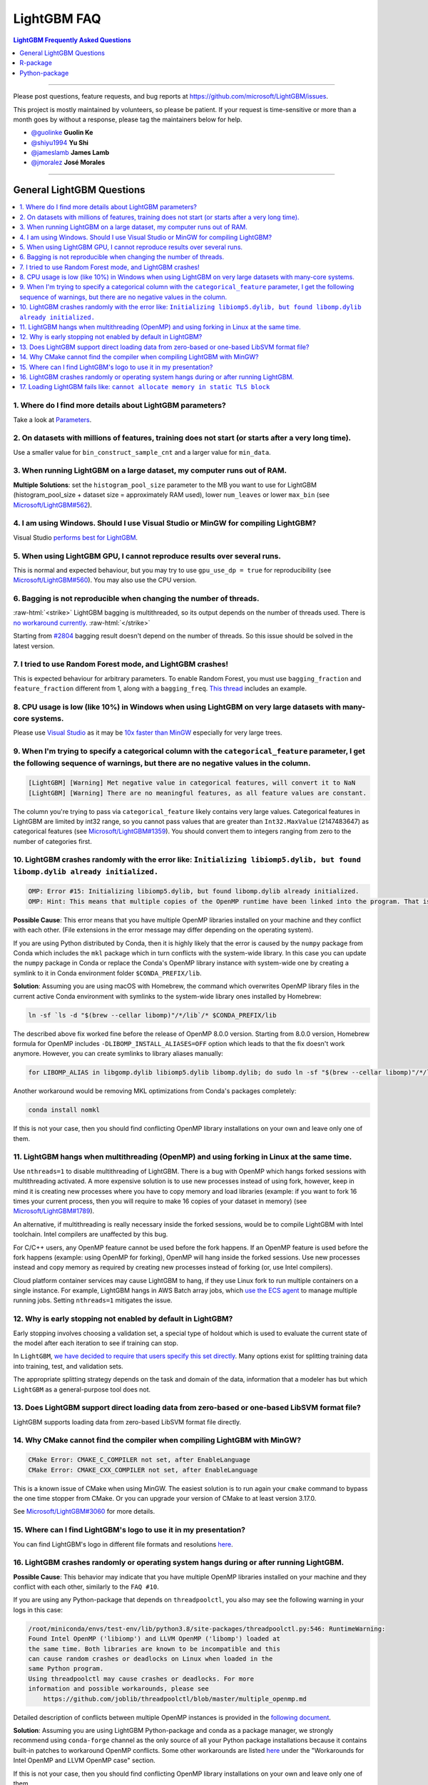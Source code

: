 .. role:: raw-html(raw)
    :format: html

LightGBM FAQ
############

.. contents:: LightGBM Frequently Asked Questions
    :depth: 1
    :local:
    :backlinks: none

------

Please post questions, feature requests, and bug reports at https://github.com/microsoft/LightGBM/issues.

This project is mostly maintained by volunteers, so please be patient.
If your request is time-sensitive or more than a month goes by without a response, please tag the maintainers below for help.

-  `@guolinke <https://github.com/guolinke>`__ **Guolin Ke**
-  `@shiyu1994 <https://github.com/shiyu1994>`__ **Yu Shi**
-  `@jameslamb <https://github.com/jameslamb>`__ **James Lamb**
-  `@jmoralez <https://github.com/jmoralez>`__ **José Morales**

--------------

General LightGBM Questions
==========================

.. contents::
    :local:
    :backlinks: none

1. Where do I find more details about LightGBM parameters?
----------------------------------------------------------

Take a look at `Parameters <./Parameters.rst>`__.

2. On datasets with millions of features, training does not start (or starts after a very long time).
-----------------------------------------------------------------------------------------------------

Use a smaller value for ``bin_construct_sample_cnt`` and a larger value for ``min_data``.

3. When running LightGBM on a large dataset, my computer runs out of RAM.
-------------------------------------------------------------------------

**Multiple Solutions**: set the ``histogram_pool_size`` parameter to the MB you want to use for LightGBM (histogram\_pool\_size + dataset size = approximately RAM used),
lower ``num_leaves`` or lower ``max_bin`` (see `Microsoft/LightGBM#562 <https://github.com/microsoft/LightGBM/issues/562>`__).

4. I am using Windows. Should I use Visual Studio or MinGW for compiling LightGBM?
----------------------------------------------------------------------------------

Visual Studio `performs best for LightGBM <https://github.com/microsoft/LightGBM/issues/542>`__.

5. When using LightGBM GPU, I cannot reproduce results over several runs.
-------------------------------------------------------------------------

This is normal and expected behaviour, but you may try to use ``gpu_use_dp = true`` for reproducibility
(see `Microsoft/LightGBM#560 <https://github.com/microsoft/LightGBM/pull/560#issuecomment-304561654>`__).
You may also use the CPU version.

6. Bagging is not reproducible when changing the number of threads.
-------------------------------------------------------------------

:raw-html:`<strike>`
LightGBM bagging is multithreaded, so its output depends on the number of threads used.
There is `no workaround currently <https://github.com/microsoft/LightGBM/issues/632>`__.
:raw-html:`</strike>`

Starting from `#2804 <https://github.com/microsoft/LightGBM/pull/2804>`__ bagging result doesn't depend on the number of threads.
So this issue should be solved in the latest version.

7. I tried to use Random Forest mode, and LightGBM crashes!
-----------------------------------------------------------

This is expected behaviour for arbitrary parameters. To enable Random Forest,
you must use ``bagging_fraction`` and ``feature_fraction`` different from 1, along with a ``bagging_freq``.
`This thread <https://github.com/microsoft/LightGBM/issues/691>`__ includes an example.

8. CPU usage is low (like 10%) in Windows when using LightGBM on very large datasets with many-core systems.
------------------------------------------------------------------------------------------------------------

Please use `Visual Studio <https://visualstudio.microsoft.com/downloads/>`__
as it may be `10x faster than MinGW <https://github.com/microsoft/LightGBM/issues/749>`__ especially for very large trees.

9. When I'm trying to specify a categorical column with the ``categorical_feature`` parameter, I get the following sequence of warnings, but there are no negative values in the column.
----------------------------------------------------------------------------------------------------------------------------------------------------------------------------------------

.. code-block:: console

   [LightGBM] [Warning] Met negative value in categorical features, will convert it to NaN
   [LightGBM] [Warning] There are no meaningful features, as all feature values are constant.

The column you're trying to pass via ``categorical_feature`` likely contains very large values.
Categorical features in LightGBM are limited by int32 range,
so you cannot pass values that are greater than ``Int32.MaxValue`` (2147483647) as categorical features (see `Microsoft/LightGBM#1359 <https://github.com/microsoft/LightGBM/issues/1359>`__).
You should convert them to integers ranging from zero to the number of categories first.

10. LightGBM crashes randomly with the error like: ``Initializing libiomp5.dylib, but found libomp.dylib already initialized.``
-------------------------------------------------------------------------------------------------------------------------------

.. code-block:: console

   OMP: Error #15: Initializing libiomp5.dylib, but found libomp.dylib already initialized.
   OMP: Hint: This means that multiple copies of the OpenMP runtime have been linked into the program. That is dangerous, since it can degrade performance or cause incorrect results. The best thing to do is to ensure that only a single OpenMP runtime is linked into the process, e.g. by avoiding static linking of the OpenMP runtime in any library. As an unsafe, unsupported, undocumented workaround you can set the environment variable KMP_DUPLICATE_LIB_OK=TRUE to allow the program to continue to execute, but that may cause crashes or silently produce incorrect results. For more information, please see http://www.intel.com/software/products/support/.

**Possible Cause**: This error means that you have multiple OpenMP libraries installed on your machine and they conflict with each other.
(File extensions in the error message may differ depending on the operating system).

If you are using Python distributed by Conda, then it is highly likely that the error is caused by the ``numpy`` package from Conda which includes the ``mkl`` package which in turn conflicts with the system-wide library.
In this case you can update the ``numpy`` package in Conda or replace the Conda's OpenMP library instance with system-wide one by creating a symlink to it in Conda environment folder ``$CONDA_PREFIX/lib``.

**Solution**: Assuming you are using macOS with Homebrew, the command which overwrites OpenMP library files in the current active Conda environment with symlinks to the system-wide library ones installed by Homebrew:

.. code-block:: bash

   ln -sf `ls -d "$(brew --cellar libomp)"/*/lib`/* $CONDA_PREFIX/lib

The described above fix worked fine before the release of OpenMP 8.0.0 version.
Starting from 8.0.0 version, Homebrew formula for OpenMP includes ``-DLIBOMP_INSTALL_ALIASES=OFF`` option which leads to that the fix doesn't work anymore.
However, you can create symlinks to library aliases manually:

.. code-block:: bash

   for LIBOMP_ALIAS in libgomp.dylib libiomp5.dylib libomp.dylib; do sudo ln -sf "$(brew --cellar libomp)"/*/lib/libomp.dylib $CONDA_PREFIX/lib/$LIBOMP_ALIAS; done

Another workaround would be removing MKL optimizations from Conda's packages completely:

.. code-block:: bash

    conda install nomkl

If this is not your case, then you should find conflicting OpenMP library installations on your own and leave only one of them.

11. LightGBM hangs when multithreading (OpenMP) and using forking in Linux at the same time.
--------------------------------------------------------------------------------------------

Use ``nthreads=1`` to disable multithreading of LightGBM. There is a bug with OpenMP which hangs forked sessions
with multithreading activated. A more expensive solution is to use new processes instead of using fork, however,
keep in mind it is creating new processes where you have to copy memory and load libraries (example: if you want to
fork 16 times your current process, then you will require to make 16 copies of your dataset in memory)
(see `Microsoft/LightGBM#1789 <https://github.com/microsoft/LightGBM/issues/1789#issuecomment-433713383>`__).

An alternative, if multithreading is really necessary inside the forked sessions, would be to compile LightGBM with
Intel toolchain. Intel compilers are unaffected by this bug.

For C/C++ users, any OpenMP feature cannot be used before the fork happens. If an OpenMP feature is used before the
fork happens (example: using OpenMP for forking), OpenMP will hang inside the forked sessions. Use new processes instead
and copy memory as required by creating new processes instead of forking (or, use Intel compilers).

Cloud platform container services may cause LightGBM to hang, if they use Linux fork to run multiple containers on a
single instance. For example, LightGBM hangs in AWS Batch array jobs, which `use the ECS agent
<https://aws.amazon.com/batch/faqs>`__ to manage multiple running jobs. Setting ``nthreads=1`` mitigates the issue.

12. Why is early stopping not enabled by default in LightGBM?
-------------------------------------------------------------

Early stopping involves choosing a validation set, a special type of holdout which is used to evaluate the current state of the model after each iteration to see if training can stop.

In ``LightGBM``, `we have decided to require that users specify this set directly <./Parameters.rst#valid>`_. Many options exist for splitting training data into training, test, and validation sets.

The appropriate splitting strategy depends on the task and domain of the data, information that a modeler has but which ``LightGBM`` as a general-purpose tool does not.

13. Does LightGBM support direct loading data from zero-based or one-based LibSVM format file?
----------------------------------------------------------------------------------------------

LightGBM supports loading data from zero-based LibSVM format file directly.

14. Why CMake cannot find the compiler when compiling LightGBM with MinGW?
--------------------------------------------------------------------------

.. code-block:: bash

    CMake Error: CMAKE_C_COMPILER not set, after EnableLanguage
    CMake Error: CMAKE_CXX_COMPILER not set, after EnableLanguage

This is a known issue of CMake when using MinGW. The easiest solution is to run again your ``cmake`` command to bypass the one time stopper from CMake. Or you can upgrade your version of CMake to at least version 3.17.0.

See `Microsoft/LightGBM#3060 <https://github.com/microsoft/LightGBM/issues/3060#issuecomment-626338538>`__ for more details.

15. Where can I find LightGBM's logo to use it in my presentation?
------------------------------------------------------------------

You can find LightGBM's logo in different file formats and resolutions `here <https://github.com/microsoft/LightGBM/tree/master/docs/logo>`__.

16. LightGBM crashes randomly or operating system hangs during or after running LightGBM.
-----------------------------------------------------------------------------------------

**Possible Cause**: This behavior may indicate that you have multiple OpenMP libraries installed on your machine and they conflict with each other, similarly to the ``FAQ #10``.

If you are using any Python-package that depends on ``threadpoolctl``, you also may see the following warning in your logs in this case:

.. code-block:: console

    /root/miniconda/envs/test-env/lib/python3.8/site-packages/threadpoolctl.py:546: RuntimeWarning:
    Found Intel OpenMP ('libiomp') and LLVM OpenMP ('libomp') loaded at
    the same time. Both libraries are known to be incompatible and this
    can cause random crashes or deadlocks on Linux when loaded in the
    same Python program.
    Using threadpoolctl may cause crashes or deadlocks. For more
    information and possible workarounds, please see
        https://github.com/joblib/threadpoolctl/blob/master/multiple_openmp.md

Detailed description of conflicts between multiple OpenMP instances is provided in the `following document <https://github.com/joblib/threadpoolctl/blob/master/multiple_openmp.md>`__.

**Solution**: Assuming you are using LightGBM Python-package and conda as a package manager, we strongly recommend using ``conda-forge`` channel as the only source of all your Python package installations because it contains built-in patches to workaround OpenMP conflicts. Some other workarounds are listed `here <https://github.com/joblib/threadpoolctl/blob/master/multiple_openmp.md>`__ under the "Workarounds for Intel OpenMP and LLVM OpenMP case" section.

If this is not your case, then you should find conflicting OpenMP library installations on your own and leave only one of them.

17. Loading LightGBM fails like: ``cannot allocate memory in static TLS block``
-------------------------------------------------------------------------------

When loading LightGBM, you may encounter errors like the following.

.. code-block:: console

   lib/libgomp.so.1: cannot allocate memory in static TLS block

This most commonly happens on aarch64 Linux systems.

``gcc``'s OpenMP library (``libgomp.so``) tries to allocate a small amount of static thread-local storage ("TLS")
when it's dynamically loaded.

That error can happen when the loader isn't able to find a large enough block of memory.

On aarch64 Linux, processes and loaded libraries share the same pool of static TLS,
which makes such failures more likely. See these discussions:

* https://bugzilla.redhat.com/show_bug.cgi?id=1722181#c6
* https://gcc.gcc.gnu.narkive.com/vOXMQqLA/failure-to-dlopen-libgomp-due-to-static-tls-data

If you are experiencing this issue when using the ``lightgbm`` Python-package, try upgrading
to at least ``v4.6.0``.

For older versions of the Python-package, or for other LightGBM APIs, this issue can
often be avoided by loading ``libgomp.so.1``. That can be done directly by setting environment
variable ``LD_PRELOAD``, like this:

.. code-block:: console

    export LD_PRELOAD=/root/miniconda3/envs/test-env/lib/libgomp.so.1

It can also be done indirectly by changing the order that other libraries are loaded
into processes, which varies by programming language and application type.

For more details, see these discussions:

* https://github.com/microsoft/LightGBM/pull/6654#issuecomment-2352014275
* https://github.com/microsoft/LightGBM/issues/6509
* https://maskray.me/blog/2021-02-14-all-about-thread-local-storage
* https://bugzilla.redhat.com/show_bug.cgi?id=1722181#c6

------

R-package
=========

.. contents::
    :local:
    :backlinks: none

1. Any training command using LightGBM does not work after an error occurred during the training of a previous LightGBM model.
------------------------------------------------------------------------------------------------------------------------------

In older versions of the R-package (prior to ``v3.3.0``), this could happen occasionally and the solution was to run ``lgb.unloader(wipe = TRUE)`` to remove all LightGBM-related objects. Some conversation about this could be found in `Microsoft/LightGBM#698 <https://github.com/microsoft/LightGBM/issues/698>`__.

That is no longer necessary as of ``v3.3.0``, and function ``lgb.unloader()`` has since been removed from the R-package.

2. I used ``setinfo()``, tried to print my ``lgb.Dataset``, and now the R console froze!
----------------------------------------------------------------------------------------

As of at least LightGBM v3.3.0, this issue has been resolved and printing a ``Dataset`` object does not cause the console to freeze.

In older versions, avoid printing the ``Dataset`` after calling ``setinfo()``.

As of LightGBM v4.0.0, ``setinfo()`` has been replaced by a new method, ``set_field()``.

3. ``error in data.table::data.table()...argument 2 is NULL``.
--------------------------------------------------------------

If you are experiencing this error when running ``lightgbm``, you may be facing the same issue reported in `#2715 <https://github.com/microsoft/LightGBM/issues/2715>`_ and later in `#2989 <https://github.com/microsoft/LightGBM/pull/2989#issuecomment-614374151>`_. We have seen that in some situations, using ``data.table`` 1.11.x results in this error. To get around this, you can upgrade your version of ``data.table`` to at least version 1.12.0.

4. ``package/dependency ‘Matrix’ is not available ...``
-------------------------------------------------------

In April 2024, ``Matrix==1.7-0`` was published to CRAN.
That version had a floor of ``R (>=4.4.0)``.
``{Matrix}`` is a hard runtime dependency of ``{lightgbm}``, so on any version of R older than ``4.4.0``, running ``install.packages("lightgbm")`` results in something like the following.

.. code-block:: text

    package ‘Matrix’ is not available for this version of R

To fix that without upgrading to R 4.4.0 or greater, manually install an older version of ``{Matrix}``.

.. code-block:: R

    install.packages('https://cran.r-project.org/src/contrib/Archive/Matrix/Matrix_1.6-5.tar.gz', repos = NULL)

------

Python-package
==============

.. contents::
    :local:
    :backlinks: none

1. ``Error: setup script specifies an absolute path`` when installing from GitHub using ``python setup.py install``.
--------------------------------------------------------------------------------------------------------------------

.. note::
    As of v4.0.0, ``lightgbm`` does not support directly invoking ``setup.py``.
    This answer refers only to versions of ``lightgbm`` prior to v4.0.0.

.. code-block:: console

   error: Error: setup script specifies an absolute path:
   /Users/Microsoft/LightGBM/python-package/lightgbm/../../lib_lightgbm.so
   setup() arguments must *always* be /-separated paths relative to the setup.py directory, *never* absolute paths.

This error should be solved in latest version.
If you still meet this error, try to remove ``lightgbm.egg-info`` folder in your Python-package and reinstall,
or check `this thread on stackoverflow <https://stackoverflow.com/questions/18085571/pip-install-error-setup-script-specifies-an-absolute-path>`__.

2. Error messages: ``Cannot ... before construct dataset``.
-----------------------------------------------------------

I see error messages like...

.. code-block:: console

   Cannot get/set label/weight/init_score/group/num_data/num_feature before construct dataset

but I've already constructed a dataset by some code like:

.. code-block:: python

    train = lightgbm.Dataset(X_train, y_train)

or error messages like

.. code-block:: console

    Cannot set predictor/reference/categorical feature after freed raw data, set free_raw_data=False when construct Dataset to avoid this.

**Solution**: Because LightGBM constructs bin mappers to build trees, and train and valid Datasets within one Booster share the same bin mappers,
categorical features and feature names etc., the Dataset objects are constructed when constructing a Booster.
If you set ``free_raw_data=True`` (default), the raw data (with Python data struct) will be freed.
So, if you want to:

-  get label (or weight/init\_score/group/data) before constructing a dataset, it's same as get ``self.label``;

-  set label (or weight/init\_score/group) before constructing a dataset, it's same as ``self.label=some_label_array``;

-  get num\_data (or num\_feature) before constructing a dataset, you can get data with ``self.data``.
   Then, if your data is ``numpy.ndarray``, use some code like ``self.data.shape``. But do not do this after subsetting the Dataset, because you'll get always ``None``;

-  set predictor (or reference/categorical feature) after constructing a dataset,
   you should set ``free_raw_data=False`` or init a Dataset object with the same raw data.

3. I encounter segmentation faults (segfaults) randomly after installing LightGBM from PyPI using ``pip install lightgbm``.
---------------------------------------------------------------------------------------------------------------------------

We are doing our best to provide universal wheels which have high running speed and are compatible with any hardware, OS, compiler, etc. at the same time.
However, sometimes it's just impossible to guarantee the possibility of usage of LightGBM in any specific environment (see `Microsoft/LightGBM#1743 <https://github.com/microsoft/LightGBM/issues/1743>`__).

Therefore, the first thing you should try in case of segfaults is **compiling from the source** using ``pip install --no-binary lightgbm lightgbm``.
For the OS-specific prerequisites see https://github.com/microsoft/LightGBM/blob/master/python-package/README.rst.

Also, feel free to post a new issue in our GitHub repository. We always look at each case individually and try to find a root cause.

4. I would like to install LightGBM from conda. What channel should I choose?
-----------------------------------------------------------------------------

We strongly recommend installation from the ``conda-forge`` channel and not from the ``default`` one.

For some specific examples, see `this comment <https://github.com/microsoft/LightGBM/issues/4948#issuecomment-1013766397>`__.

In addition, as of ``lightgbm==4.4.0``, the ``conda-forge`` package automatically supports CUDA-based GPU acceleration.

5. How do I subclass ``scikit-learn`` estimators?
-------------------------------------------------

For ``lightgbm <= 4.5.0``, copy all of the constructor arguments from the corresponding
``lightgbm`` class into the constructor of your custom estimator.

For later versions, just ensure that the constructor of your custom estimator calls ``super().__init__()``.

Consider the example below, which implements a regressor that allows creation of truncated predictions.
This pattern will work with ``lightgbm > 4.5.0``.

.. code-block:: python

    import numpy as np
    from lightgbm import LGBMRegressor
    from sklearn.datasets import make_regression

    class TruncatedRegressor(LGBMRegressor):

        def __init__(self, **kwargs):
            super().__init__(**kwargs)

        def predict(self, X, max_score: float = np.inf):
            preds = super().predict(X)
            preds[np.where(preds > max_score)] = max_score
            return preds

    X, y = make_regression(n_samples=1_000, n_features=4)

    reg_trunc = TruncatedRegressor().fit(X, y)

    preds = reg_trunc.predict(X)
    print(f"mean: {preds.mean():.2f}, max: {preds.max():.2f}")
    # mean: -6.81, max: 345.10

    preds_trunc = reg_trunc.predict(X, max_score = preds.mean())
    print(f"mean: {preds_trunc.mean():.2f}, max: {preds_trunc.max():.2f}")
    # mean: -56.50, max: -6.81
